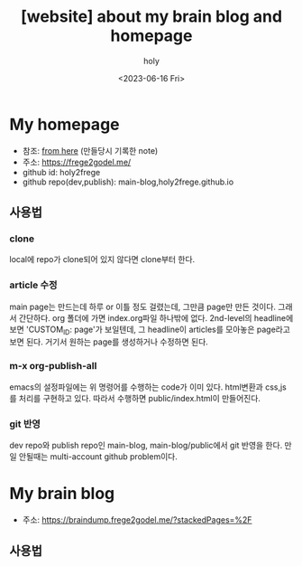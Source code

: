 :PROPERTIES:
:ID:       3730AC1B-9357-47AE-A11C-38323D691649
:mtime:    20230616124105 20230616113505 20230616103455
:ctime:    20230616103455
:END:
#+title: [website] about my brain blog and homepage
#+AUTHOR: holy
#+EMAIL: hoyoul.park@gmail.com
#+DATE: <2023-06-16 Fri>
#+DESCRIPTION: homepage와 brain이란 blog를 만들었다. 이것의 사용법을 적어보려한다. 왜냐면 둘다 org파일들로 부터 page들을 만드는 복잡한 처리과정이라서 시간이 지나면 까먹을 수 있기 때문이다.
#+HUGO_DRAFT: true
* My homepage
- 참조: [[file:website_make_main_homepage.org][from here]] (만들당시 기록한 note)
- 주소: https://frege2godel.me/
- github id: holy2frege   
- github repo(dev,publish): main-blog,holy2frege.github.io
** 사용법
*** clone
local에 repo가 clone되어 있지 않다면 clone부터 한다.
#+CAPTION: main page
#+NAME: main page
#+attr_html: :width 600px
#+attr_latex: :width 100px
#+ATTR_ORG: :width 100
[[../static/img/blog_homepage/mainblog1.png]]
*** article 수정
main page는 만드는데 하루 or 이틀 정도 걸렸는데, 그만큼 page만 만든
것이다. 그래서 간단하다. org 폴더에 가면 index.org파일 하나밖에 없다.
2nd-level의 headline에 보면 'CUSTOM_ID: page'가 보일텐데, 그
headline이 articles를 모아놓은 page라고 보면 된다. 거기서 원하는
page를 생성하거나 수정하면 된다.
*** m-x org-publish-all
emacs의 설정파일에는 위 명령어를 수행하는 code가 이미 있다. html변환과
css,js를 처리를 구현하고 있다. 따라서 수행하면 public/index.html이
만들어진다.
*** git 반영
dev repo와 publish repo인 main-blog, main-blog/public에서 git 반영을
한다. 만일 안될때는 multi-account github problem이다.

* My brain blog
- 주소: https://braindump.frege2godel.me/?stackedPages=%2F
** 사용법

